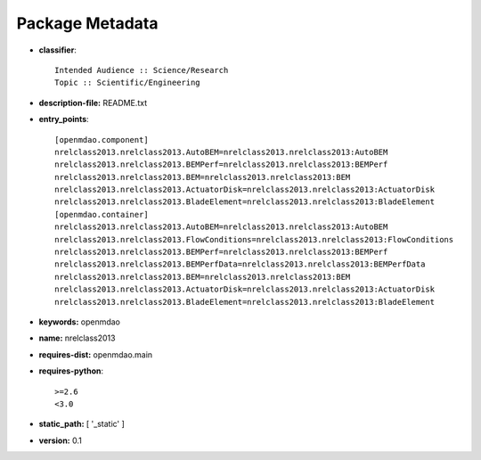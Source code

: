 
================
Package Metadata
================

- **classifier**:: 

    Intended Audience :: Science/Research
    Topic :: Scientific/Engineering

- **description-file:** README.txt

- **entry_points**:: 

    [openmdao.component]
    nrelclass2013.nrelclass2013.AutoBEM=nrelclass2013.nrelclass2013:AutoBEM
    nrelclass2013.nrelclass2013.BEMPerf=nrelclass2013.nrelclass2013:BEMPerf
    nrelclass2013.nrelclass2013.BEM=nrelclass2013.nrelclass2013:BEM
    nrelclass2013.nrelclass2013.ActuatorDisk=nrelclass2013.nrelclass2013:ActuatorDisk
    nrelclass2013.nrelclass2013.BladeElement=nrelclass2013.nrelclass2013:BladeElement
    [openmdao.container]
    nrelclass2013.nrelclass2013.AutoBEM=nrelclass2013.nrelclass2013:AutoBEM
    nrelclass2013.nrelclass2013.FlowConditions=nrelclass2013.nrelclass2013:FlowConditions
    nrelclass2013.nrelclass2013.BEMPerf=nrelclass2013.nrelclass2013:BEMPerf
    nrelclass2013.nrelclass2013.BEMPerfData=nrelclass2013.nrelclass2013:BEMPerfData
    nrelclass2013.nrelclass2013.BEM=nrelclass2013.nrelclass2013:BEM
    nrelclass2013.nrelclass2013.ActuatorDisk=nrelclass2013.nrelclass2013:ActuatorDisk
    nrelclass2013.nrelclass2013.BladeElement=nrelclass2013.nrelclass2013:BladeElement

- **keywords:** openmdao

- **name:** nrelclass2013

- **requires-dist:** openmdao.main

- **requires-python**:: 

    >=2.6
    <3.0

- **static_path:** [ '_static' ]

- **version:** 0.1

